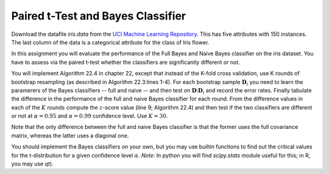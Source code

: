 .. title: Classification Assessment
.. slug: proj_ca
.. date: 2020-07-12 11:30:54 UTC-04:00
.. tags: 
.. category: 
.. link: 
.. description: 
.. has_math: True
.. type: text


Paired t-Test and Bayes Classifier
===================================

Download the datafile *iris.data* from the `UCI Machine Learning
Repository <https://archive.ics.uci.edu/ml/datasets/iris>`_. This has
five attributes with 150 instances. The last column of the data
is a categorical attribute for the class of Iris flower. 

In this assignment you will evaluate the performance of the Full Bayes
and Naive Bayes classifier on the iris dataset. 
You have to assess via the paired t-test whether the classifiers are
significantly different or not.

You will implement Algorithm 22.4 in chapter 22, except that instead of
the K-fold cross validation, use K rounds of bootstrap resampling (as
described in Algorithm 22.3:lines 1-4). For each bootstrap sample
:math:`\mathbf{D}_i` you need to learn the paramerers of the Bayes
classifiers -- full and naive -- and then test on :math:`\mathbf{D} \setminus
\mathbf{D}_i` and record the error rates. Finally tabulate the
difference in the performance of the full and naive Bayes classifier for
each round. From the difference values in each of the :math:`K` rounds
compute the :math:`z`-score value (line 9; Algorithm 22.4) and then test if
the two classifiers are different or not at :math:`\alpha=0.95` and
:math:`\alpha=0.99` confidence level. Use :math:`K=30`.

Note that the only difference between the full and naive Bayes
classifier is that the former uses the full covariance matrix, whereas
the latter uses a diagonal one.  

You should implement the Bayes classifiers on your own, but you may use
builtin functions to find out the critical values for the t-distribution
for a given confidence level :math:`\alpha`. *Note*: In python you will
find *scipy.stats* module useful for this; in R, you may use *qt*).

